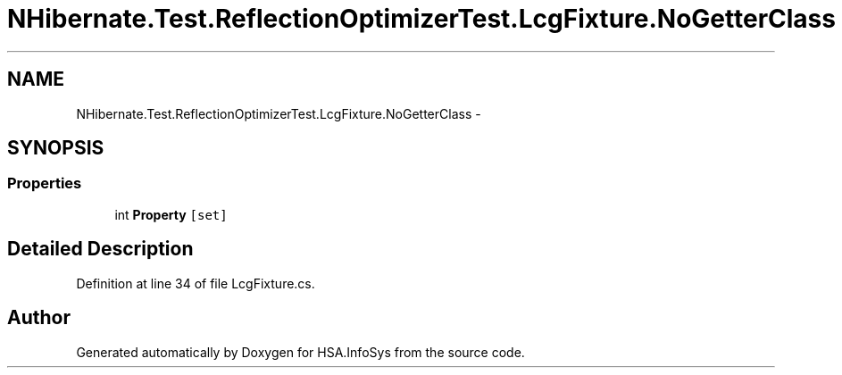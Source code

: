 .TH "NHibernate.Test.ReflectionOptimizerTest.LcgFixture.NoGetterClass" 3 "Fri Jul 5 2013" "Version 1.0" "HSA.InfoSys" \" -*- nroff -*-
.ad l
.nh
.SH NAME
NHibernate.Test.ReflectionOptimizerTest.LcgFixture.NoGetterClass \- 
.SH SYNOPSIS
.br
.PP
.SS "Properties"

.in +1c
.ti -1c
.RI "int \fBProperty\fP\fC [set]\fP"
.br
.in -1c
.SH "Detailed Description"
.PP 
Definition at line 34 of file LcgFixture\&.cs\&.

.SH "Author"
.PP 
Generated automatically by Doxygen for HSA\&.InfoSys from the source code\&.
